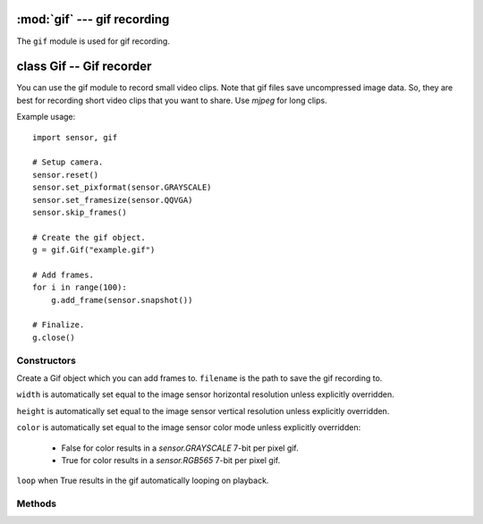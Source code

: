 :mod:`gif` --- gif recording
============================

.. module:: gif
   :synopsis: gif recording

The ``gif`` module is used for gif recording.

class Gif -- Gif recorder
=========================

You can use the gif module to record small video clips. Note that gif files save
uncompressed image data. So, they are best for recording short video clips that
you want to share. Use `mjpeg` for long clips.

Example usage::

    import sensor, gif

    # Setup camera.
    sensor.reset()
    sensor.set_pixformat(sensor.GRAYSCALE)
    sensor.set_framesize(sensor.QQVGA)
    sensor.skip_frames()

    # Create the gif object.
    g = gif.Gif("example.gif")

    # Add frames.
    for i in range(100):
        g.add_frame(sensor.snapshot())

    # Finalize.
    g.close()

Constructors
------------

.. class:: gif.Gif(filename, [width, [height, [color, [loop=True]]]])

   Create a Gif object which you can add frames to. ``filename`` is the path to
   save the gif recording to.

   ``width`` is automatically set equal to the image sensor horizontal resolution
   unless explicitly overridden.

   ``height`` is automatically set equal to the image sensor vertical resolution
   unless explicitly overridden.

   ``color`` is automatically set equal to the image sensor color mode
   unless explicitly overridden:

     - False for color results in a `sensor.GRAYSCALE` 7-bit per pixel gif.
     - True for color results in a `sensor.RGB565` 7-bit per pixel gif.

   ``loop`` when True results in the gif automatically looping on playback.

Methods
-------

.. method:: gif.width()

   Returns the width (horizontal resolution) for the gif object.

.. method:: gif.height()

   Returns the height (vertical resolution) for the gif object.

.. method:: gif.format()

   Returns `sensor.RGB565` if color is True or `sensor.GRAYSCALE` if not.

.. method:: gif.size()

   Returns the file size of the gif so far. This value is updated after adding frames.

.. method:: gif.loop()

   Returns if the gif object had loop set in its constructor.

.. method:: gif.add_frame(image, [delay=10])

   Add an image to the gif recording. The image width, height, and color mode,
   must be equal to the same width, height, and color modes used in the constructor
   for the gif.

   ``delay`` is the number of centi-seconds to wait before displaying this frame
   after the previous frame (if not the first frame).

.. method:: gif.close()

   Finalizes the gif recording. This method must be called once the recording
   is complete to make the file viewable.
